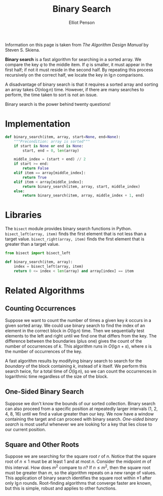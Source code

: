 #+TITLE: Binary Search
#+AUTHOR: Elliot Penson

Information on this page is taken from /The Algorithm Design Manual/ by Steven
S. Skiena.

*Binary search* is a fast algorithm for searching in a sorted array. We compare
the key $q$ to the middle item. If $q$ is smaller, it must appear in the first
half; if not it must reside in the second half. By repeating this process
recursively on the correct half, we locate the key in $\lg n$ comparisons.

A disadvantage of binary search is that it requires a sorted array and sorting
an array takes $O(n\log n)$ time. However, if there are many searches to
perform, the time taken to sort is not an issue.

Binary search is the power behind twenty questions!

* Implementation

  #+BEGIN_SRC python
    def binary_search(item, array, start=None, end=None):
        """Precondition: array is sorted"""
        if start is None or end is None:
            start, end = 0, len(array)

        middle_index = (start + end) // 2
        if start >= end:
            return False
        elif item == array[middle_index]:
            return True
        elif item < array[middle_index]:
            return binary_search(item, array, start, middle_index)
        else:
            return binary_search(item, array, middle_index + 1, end)
  #+END_SRC

* Libraries

  The ~bisect~ module provides binary search functions in
  Python. ~bisect_left(array, item)~ finds the first element that is not less
  than a target value. ~bisect_right(array, item)~ finds the first element that
  is greater than a target value.

  #+BEGIN_SRC python
    from bisect import bisect_left

    def binary_search(item, array):
        index = bisect_left(array, item)
        return 0 <= index < len(array) and array[index] == item
  #+END_SRC

* Related Algorithms

** Counting Occurrences

   Suppose we want to count the number of times a given key $k$ occurs in a
   given sorted array. We could use binary search to find the index of an
   element in the correct block in $O(\lg n)$ time. Then we sequentially test
   elements to the left and right until we find one that differs from the
   key. The difference between the boundaries (plus one) gives the count of
   the number of occurrences of $k$. This algorithm runs in $O(\lg n + s)$,
   where $s$ is the number of occurrences of the key.

   A fast algorithm results by modifying binary search to search for the
   /boundary/ of the block containing $k$, instead of $k$ itself. We perform
   this search twice, for a total time of $O(\lg n)$, so we can count the
   occurrences in logarithmic time regardless of the size of the block.

** One-Sided Binary Search

   Suppose we don't know the bounds of our sorted collection. Binary search can
   also proceed from a specific position at repeatedly larger intervals (1, 2,
   4, 8, 16) until we find a value greater than our key. We now have a window
   containing the target and can proceed with binary search. /One-sided binary
   search/ is most useful whenever we are looking for a key that lies close to
   our current position.

** Square and Other Roots

   Suppose we are searching for the square root $r$ of $n$. Notice that the
   square root of $n \leq 1$ must be at least 1 and at most $n$. Consider the
   midpoint $m$ of this interval. How does $m^2$ compare to $n$? If $n \leq
   m^2$, then the square root must be greater than $m$, so the algorithm
   repeats on a new range of values. This application of binary search
   identifies the square root within ±1 after only $\lg n$ rounds. Root-finding
   algorithms that converge faster are known, but this is simple, robust and
   applies to other functions.
